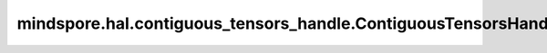 mindspore.hal.contiguous_tensors_handle.ContiguousTensorsHandle
===============================================================

.. py:class:: mindspore.hal.contiguous_tensors_handle.ContiguousTensorsHandle(tensor_list, enable_mem_align=True)

    连续内存管理器。

    参数：
        - **tensor_list** (list[Tensor]，Tuple[Tensor]) - 需要申请连续内存的Tensor列表。
        - **enable_mem_align** (bool，可选) - 是否启用内存对齐功能。暂不支持 ``False``。默认值： ``True``。

    返回：
        ContiguousTensorsHandle，一个连续内存管理器。

    .. py:method:: slice_by_tensor_index(start=None, end=None)

        返回根据tensor列表的index切片出的连续内存。

        参数：
            - **start** (int, None) - 起始位置。默认值： ``None``。
            - **end** (int, None) - 截止位置。默认值： ``None``。

        返回：
            Tensor，切分出来的Tensor。

        异常：
            - **TypeError** - 参数 `start`，参数 `end`，不是一个 ``int``，也不是一个 ``None``。
            - **ValueError** - 参数 `start`，参数 `end`，为负数，或者超出list范围，或start >= end。
